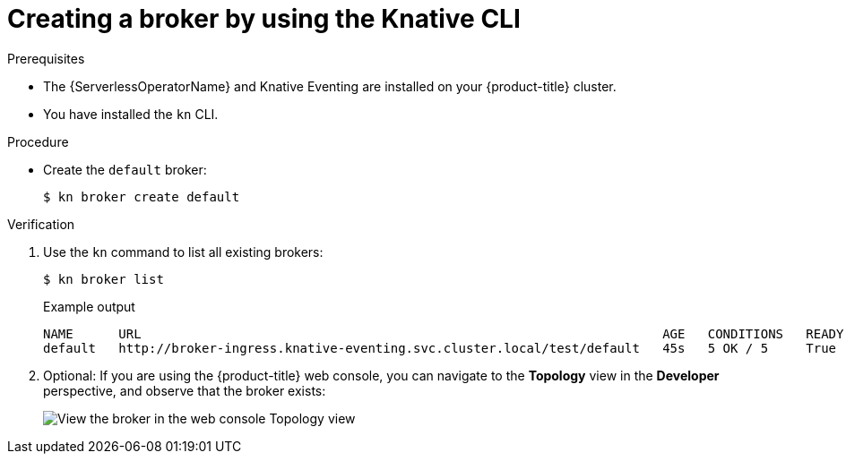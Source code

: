 [id="serverless-create-broker-kn_{context}"]
= Creating a broker by using the Knative CLI

.Prerequisites

* The {ServerlessOperatorName} and Knative Eventing are installed on your {product-title} cluster.
* You have installed the `kn` CLI.

.Procedure

* Create the `default` broker:
+
[source,terminal]
----
$ kn broker create default
----

.Verification

. Use the `kn` command to list all existing brokers:
+
[source,terminal]
----
$ kn broker list
----
+
.Example output
[source,terminal]
----
NAME      URL                                                                     AGE   CONDITIONS   READY   REASON
default   http://broker-ingress.knative-eventing.svc.cluster.local/test/default   45s   5 OK / 5     True
----

. Optional: If you are using the {product-title} web console, you can navigate to the **Topology** view in the **Developer** perspective, and observe that the broker exists:
+
image::odc-view-broker.png[View the broker in the web console Topology view]
